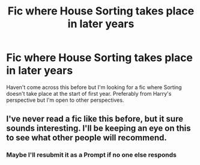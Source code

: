 #+TITLE: Fic where House Sorting takes place in later years

* Fic where House Sorting takes place in later years
:PROPERTIES:
:Author: More_ria987
:Score: 8
:DateUnix: 1597082939.0
:DateShort: 2020-Aug-10
:FlairText: Request
:END:
Haven't come across this before but I'm looking for a fic where Sorting doesn't take place at the start of first year. Preferably from Harry's perspective but I'm open to other perspectives.


** I've never read a fic like this before, but it sure sounds interesting. I'll be keeping an eye on this to see what other people will recommend.
:PROPERTIES:
:Author: IceLeopard05
:Score: 5
:DateUnix: 1597095335.0
:DateShort: 2020-Aug-11
:END:

*** Maybe I'll resubmit it as a Prompt if no one else responds
:PROPERTIES:
:Author: More_ria987
:Score: 2
:DateUnix: 1597121360.0
:DateShort: 2020-Aug-11
:END:
